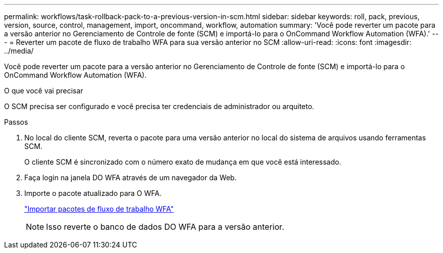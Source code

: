 ---
permalink: workflows/task-rollback-pack-to-a-previous-version-in-scm.html 
sidebar: sidebar 
keywords: roll, pack, previous, version, source, control, management, import, oncommand, workflow, automation 
summary: 'Você pode reverter um pacote para a versão anterior no Gerenciamento de Controle de fonte (SCM) e importá-lo para o OnCommand Workflow Automation (WFA).' 
---
= Reverter um pacote de fluxo de trabalho WFA para sua versão anterior no SCM
:allow-uri-read: 
:icons: font
:imagesdir: ../media/


[role="lead"]
Você pode reverter um pacote para a versão anterior no Gerenciamento de Controle de fonte (SCM) e importá-lo para o OnCommand Workflow Automation (WFA).

.O que você vai precisar
O SCM precisa ser configurado e você precisa ter credenciais de administrador ou arquiteto.

.Passos
. No local do cliente SCM, reverta o pacote para uma versão anterior no local do sistema de arquivos usando ferramentas SCM.
+
O cliente SCM é sincronizado com o número exato de mudança em que você está interessado.

. Faça login na janela DO WFA através de um navegador da Web.
. Importe o pacote atualizado para O WFA.
+
link:task-import-an-oncommand-workflow-automation-pack.html["Importar pacotes de fluxo de trabalho WFA"]

+

NOTE: Isso reverte o banco de dados DO WFA para a versão anterior.



